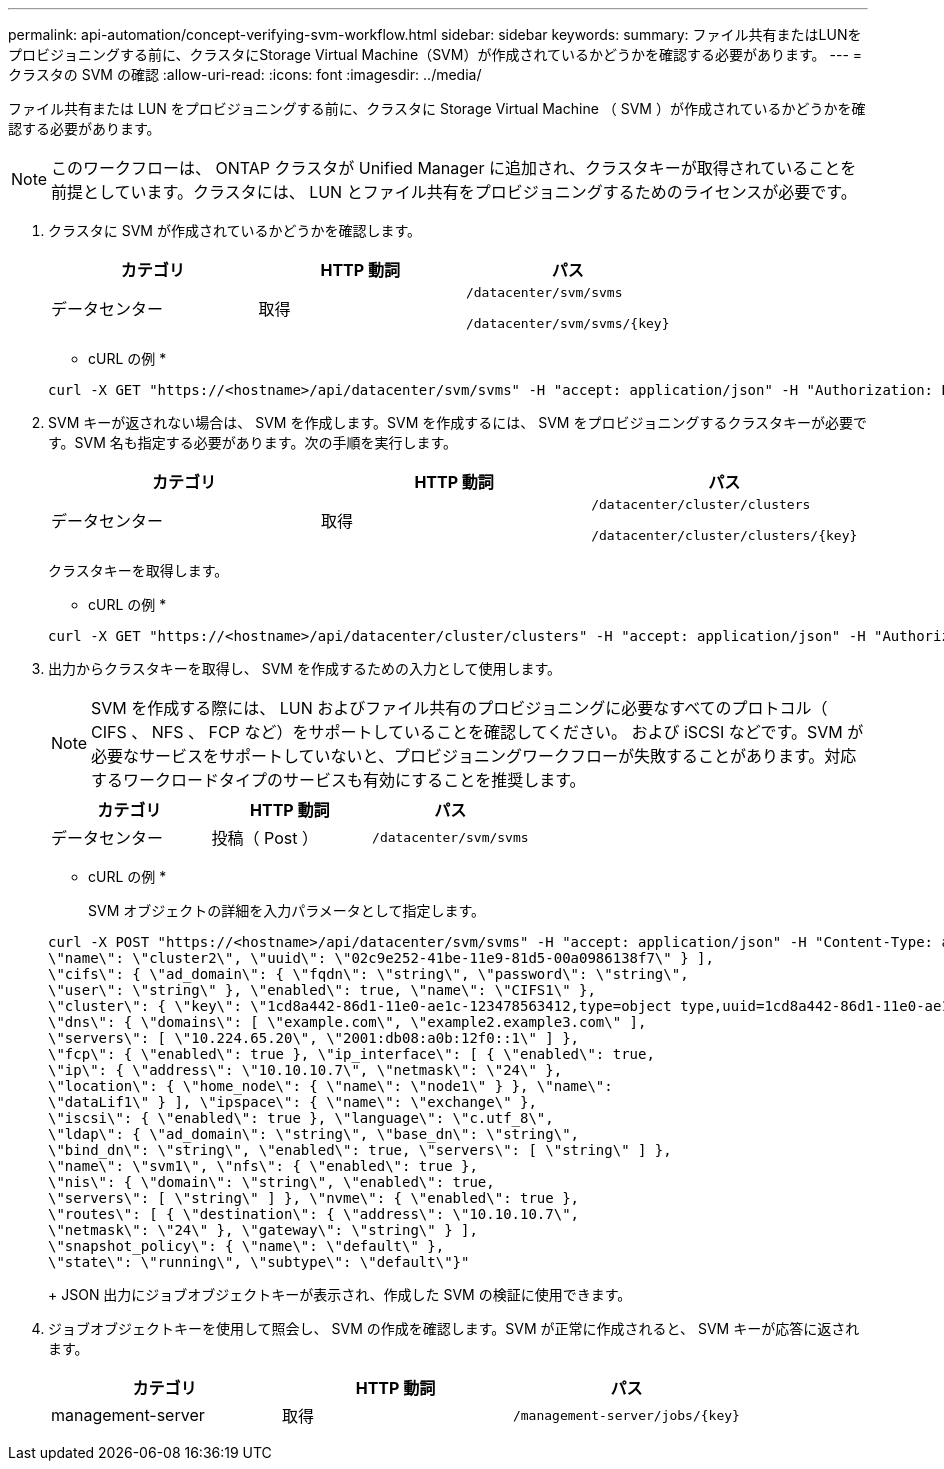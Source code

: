 ---
permalink: api-automation/concept-verifying-svm-workflow.html 
sidebar: sidebar 
keywords:  
summary: ファイル共有またはLUNをプロビジョニングする前に、クラスタにStorage Virtual Machine（SVM）が作成されているかどうかを確認する必要があります。 
---
= クラスタの SVM の確認
:allow-uri-read: 
:icons: font
:imagesdir: ../media/


[role="lead"]
ファイル共有または LUN をプロビジョニングする前に、クラスタに Storage Virtual Machine （ SVM ）が作成されているかどうかを確認する必要があります。

[NOTE]
====
このワークフローは、 ONTAP クラスタが Unified Manager に追加され、クラスタキーが取得されていることを前提としています。クラスタには、 LUN とファイル共有をプロビジョニングするためのライセンスが必要です。

====
. クラスタに SVM が作成されているかどうかを確認します。
+
[cols="1a,1a,1a"]
|===
| カテゴリ | HTTP 動詞 | パス 


 a| 
データセンター
 a| 
取得
 a| 
`/datacenter/svm/svms`

`+/datacenter/svm/svms/{key}+`

|===
+
* cURL の例 *

+
[listing]
----
curl -X GET "https://<hostname>/api/datacenter/svm/svms" -H "accept: application/json" -H "Authorization: Basic <Base64EncodedCredentials>"
----
. SVM キーが返されない場合は、 SVM を作成します。SVM を作成するには、 SVM をプロビジョニングするクラスタキーが必要です。SVM 名も指定する必要があります。次の手順を実行します。
+
[cols="1a,1a,1a"]
|===
| カテゴリ | HTTP 動詞 | パス 


 a| 
データセンター
 a| 
取得
 a| 
`/datacenter/cluster/clusters`

`+/datacenter/cluster/clusters/{key}+`

|===
+
クラスタキーを取得します。

+
* cURL の例 *

+
[listing]
----
curl -X GET "https://<hostname>/api/datacenter/cluster/clusters" -H "accept: application/json" -H "Authorization: Basic <Base64EncodedCredentials>"
----
. 出力からクラスタキーを取得し、 SVM を作成するための入力として使用します。
+
[NOTE]
====
SVM を作成する際には、 LUN およびファイル共有のプロビジョニングに必要なすべてのプロトコル（ CIFS 、 NFS 、 FCP など）をサポートしていることを確認してください。 および iSCSI などです。SVM が必要なサービスをサポートしていないと、プロビジョニングワークフローが失敗することがあります。対応するワークロードタイプのサービスも有効にすることを推奨します。

====
+
[cols="1a,1a,1a"]
|===
| カテゴリ | HTTP 動詞 | パス 


 a| 
データセンター
 a| 
投稿（ Post ）
 a| 
`/datacenter/svm/svms`

|===
+
* cURL の例 *

+
SVM オブジェクトの詳細を入力パラメータとして指定します。

+
[listing]
----
curl -X POST "https://<hostname>/api/datacenter/svm/svms" -H "accept: application/json" -H "Content-Type: application/json" -H "Authorization: Basic <Base64EncodedCredentials>" "{ \"aggregates\": [ { \"_links\": {}, \"key\": \"1cd8a442-86d1,type=objecttype,uuid=1cd8a442-86d1-11e0-ae1c-9876567890123\",
\"name\": \"cluster2\", \"uuid\": \"02c9e252-41be-11e9-81d5-00a0986138f7\" } ],
\"cifs\": { \"ad_domain\": { \"fqdn\": \"string\", \"password\": \"string\",
\"user\": \"string\" }, \"enabled\": true, \"name\": \"CIFS1\" },
\"cluster\": { \"key\": \"1cd8a442-86d1-11e0-ae1c-123478563412,type=object type,uuid=1cd8a442-86d1-11e0-ae1c-9876567890123\" },
\"dns\": { \"domains\": [ \"example.com\", \"example2.example3.com\" ],
\"servers\": [ \"10.224.65.20\", \"2001:db08:a0b:12f0::1\" ] },
\"fcp\": { \"enabled\": true }, \"ip_interface\": [ { \"enabled\": true,
\"ip\": { \"address\": \"10.10.10.7\", \"netmask\": \"24\" },
\"location\": { \"home_node\": { \"name\": \"node1\" } }, \"name\":
\"dataLif1\" } ], \"ipspace\": { \"name\": \"exchange\" },
\"iscsi\": { \"enabled\": true }, \"language\": \"c.utf_8\",
\"ldap\": { \"ad_domain\": \"string\", \"base_dn\": \"string\",
\"bind_dn\": \"string\", \"enabled\": true, \"servers\": [ \"string\" ] },
\"name\": \"svm1\", \"nfs\": { \"enabled\": true },
\"nis\": { \"domain\": \"string\", \"enabled\": true,
\"servers\": [ \"string\" ] }, \"nvme\": { \"enabled\": true },
\"routes\": [ { \"destination\": { \"address\": \"10.10.10.7\",
\"netmask\": \"24\" }, \"gateway\": \"string\" } ],
\"snapshot_policy\": { \"name\": \"default\" },
\"state\": \"running\", \"subtype\": \"default\"}"
----
+
JSON 出力にジョブオブジェクトキーが表示され、作成した SVM の検証に使用できます。

. ジョブオブジェクトキーを使用して照会し、 SVM の作成を確認します。SVM が正常に作成されると、 SVM キーが応答に返されます。
+
[cols="1a,1a,1a"]
|===
| カテゴリ | HTTP 動詞 | パス 


 a| 
management-server
 a| 
取得
 a| 
`+/management-server/jobs/{key}+`

|===

